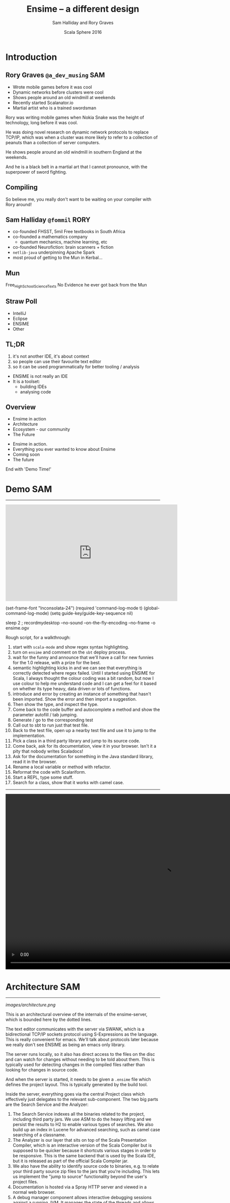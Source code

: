 #+TITLE: Ensime – a different design
#+AUTHOR: Sam Halliday and Rory Graves
#+DATE: Scala Sphere 2016

#+TAGS: SAM RORY
#+TODO: TODO | RESEARCH | NOTES | CHART | DIAGRAM | DRAWING | CODE | VIDEO

* Introduction
** Rory Graves  =@a_dev_musing=                                         :SAM:

- Wrote mobile games before it was cool
- Dynamic networks before clusters were cool
- Shows people around an old windmill at weekends
- Recently started Scalanator.io
- Martial artist who is a trained swordsman

#+BEGIN_NOTES
Rory was writing mobile games when Nokia Snake was the height
of technology, long before it was cool.

He was doing novel research on dynamic network protocols to replace
TCP/IP, which was when a cluster was more likely to refer to a
collection of peanuts than a collection of server computers.

He shows people around an old windmill in southern England at the
weekends.

And he is a black belt in a martial art that I cannot pronounce, with
the superpower of sword fighting.
#+END_NOTES

** Compiling

#+BEGIN_HTML
<script type="text/javascript">
document.getElementById('compiling').setAttribute("data-background-image", "./images/compiling.jpg");
</script>
#+END_HTML

#+BEGIN_NOTES
So believe me, you really don't want to be waiting on your compiler
with Rory around!
#+END_NOTES

** Sam Halliday =@fommil=                                              :RORY:

- co-founded FHSST, 5mil Free textbooks in South Africa
- co-founded a mathematics company
    - quantum mechanics, machine learning, etc
- co-founded Neurofiction: brain scanners + fiction
- =netlib-java= underpinning Apache Spark
- most proud of getting to the Mun in Kerbal...

** Mun

#+BEGIN_HTML
<script type="text/javascript">
document.getElementById('mun').setAttribute("data-background-image", "./images/mun.jpg");
</script>
#+END_HTML

#+BEGIN_NOTES
  Free_High_School_Science_Texts
  No Evidence he ever got back from the Mun
#+END_NOTES

** Straw Poll

- IntelliJ
- Eclipse
- ENSIME
- Other

** TL;DR

#+BEGIN_NOTES
0. it's not another IDE, it's about context
1. so people can use their favourite text editor
2. so it can be used programmatically for better tooling / analysis
#+END_NOTES

- ENSIME is not really an IDE
- It is a toolset:
  - building IDEs
  - analysing code

** Overview

- Ensime in action
- Architecture
- Ecosystem - our community
- The Future

#+BEGIN_NOTES

- Ensime in action.
- Everything you ever wanted to know about Ensime
- Coming soon
- The future

End with 'Demo Time!'
#+END_NOTES

* Demo                                                                  :SAM:
-------
#+BEGIN_HTML
<iframe id="ensime_youtube" width="560" height="315" src="https://www.youtube.com/embed/H9yUSmTtxdA?rel=0" frameborder="0" allowfullscreen></iframe>
#+END_HTML

#+BEGIN_NOTES
(set-frame-font "Inconsolata-24")
(required 'command-log-mode t)
(global-command-log-mode)
(setq guide-key/guide-key-sequence nil)

sleep 2 ; recordmydesktop --no-sound --on-the-fly-encoding --no-frame -o ensime.ogv


Rough script, for a walkthrough:

0. start with =scala-mode= and show regex syntax highlighting.
1. turn on =ensime= and comment on the =sbt= deploy process.
2. wait for the funny and announce that we'll have a call for new
   funnies for the 1.0 release, with a prize for the best.
3. semantic highlighting kicks in and we can see that everything is
   correctly detected where regex failed. Until I started using ENSIME
   for Scala, I always thought the colour coding was a bit random, but
   now I use colour to help me understand code and I can get a feel
   for it based on whether its type heavy, data driven or lots of
   functions.
4. introduce and error by creating an instance of something that
   hasn't been imported. Show the error and then import a suggestion.
5. Then show the type, and inspect the type.
6. Come back to the code buffer and autocomplete a method and show the
   parameter autofill / tab jumping.
7. Generate / go to the corresponding test
8. Call out to sbt to run just that test file.
9. Back to the test file, open up a nearby test file and use it to
   jump to the implementation.
10. Pick a class in a third party library and jump to its source code.
11. Come back, ask for its documentation, view it in your browser.
    Isn't it a pity that nobody writes Scaladocs!
12. Ask for the documentation for something in the Java standard
    library, read it in the browser.
13. Rename a local variable or method with refactor.
14. Reformat the code with Scalariform.
15. Start a REPL, type some stuff.
16. Search for a class, show that it works with camel case.
#+END_NOTES

#+BEGIN_NOTES

-----

#+BEGIN_HTML
<video width="1024" height="572" controls>
  <source src="videos/ensime-demo.mp4" type="video/mp4">
Your browser does not support the video tag.
</video>
#+END_HTML

#+END_NOTES

* Architecture                                                          :SAM:

-----

#+BEGIN_SRC ditaa :file images/architecture.png :exports results :cmdline -T
             |                                           +---------+
             :                      /----------------\   |Lucene{s}|
             |                      |Search          +---+---------+
             |                      +----------------+   |  H2 {s} |
       SWANKY / JERKY               |Source Resolver |   +---------+
             |                      +----------------+
   +------+  :  +--------------+    |Doc Server      |   +--------+
   |Editor|<--->|   Project    +----+----------------+   | JVM{io}|
   +------+  |  +---+----------+ |  |Debug Manager   +---+--------+
             :      |        ^   :  +----------------+
             |  +---+----+   |   |  |Analyzer        +---+-----------+
             |  |File{io}|   |   |  \----------------/   |scalac     |
             |  |Watchers|   |   |                       +-----------+
             |  +--------+   |   |  /----------\         |Refactoring|
             |    ^          |   +--+Formatting|         +-----------+
             |    |          |      \----------/
             +----|-=--------|-=--------------------------------------
      +--------+  | +--------+-+
      |Files{d}+--+ |.ensime{d}|
      +--------+    +----------+
#+END_SRC

#+RESULTS:
[[images/architecture.png]]


#+BEGIN_NOTES
This is an architectural overview of the internals of the
ensime-server, which is bounded here by the dotted lines.

The text editor communicates with the server via SWANK, which is a
bidirectional TCP/IP sockets protocol using S-Expressions as the
language. This is really convenient for emacs. We'll talk about
protocols later because we really don't see ENSIME as being an emacs
only library.

The server runs locally, so it also has direct access to the files on
the disc and can watch for changes without needing to be told about
them. This is typically used for detecting changes in the compiled
files rather than looking for changes in source code.

And when the server is started, it needs to be given a =.ensime= file
which defines the project layout. This is typically generated by the
build tool.

Inside the server, everything goes via the central Project class which
effectively just delegates to the relevant sub-component. The two big
parts are the Search Service and the Analyzer:

1. The Search Service indexes all the binaries related to the project,
   including third party jars. We use ASM to do the heavy lifting and
   we persist the results to H2 to enable various types of searches.
   We also build up an index in Lucene for advanced searching, such as
   camel case searching of a classname.
2. The Analyzer is our layer that sits on top of the Scala
   Presentation Compiler, which is an interactive version of the Scala
   Compiler but is supposed to be quicker because it shortcuts various
   stages in order to be responsive. This is the same backend that is
   used by the Scala IDE, but it is released as part of the official
   Scala Compiler jar.
3. We also have the ability to identify source code to binaries, e.g.
   to relate your third party source zip files to the jars that you're
   including. This lets us implement the "jump to source"
   functionality beyond the user's project files.
4. Documentation is hosted via a Spray HTTP server and viewed in a
   normal web browser.
5. A debug manager component allows interactive debugging sessions
   against a running JVM. It manages the state of the threads and
   allows stepping and inspection.
6. Then there is some stuff that lives on the cusp of what ensime
   should really do, like source formatting. You can issue a command
   to ENSIME and it'll format your sources, which works well if you
   don't have automatic formatting as part of your build.

We've had various discussions about where the "in/out" line should be
and we decided that compilation is definitely on the other side of the
line because that's what build tools are designed to do. But with the
possibility of closer integration with the new sbt server, we will see
the coupling with sbt, in particular, becoming stronger. But we're not
limiting ourselves to one build tool because the reality is that a
large number of corporate development environments are using legacy
build systems and we want to support that.
#+END_NOTES

* Ecosystem                                                             :SAM:
** Projects

#+BEGIN_SRC ditaa :file images/projects.png :exports results :cmdline -T
                                                  +------------------+
                                               /--+melpa.org (Emacs) |
                                               |  +------------------+
   +-----------------------------------+       |
   |  Sonatype             /----------\|       |  +---------------+
   |                   /-=-+          ||       +--+atom.io (Atom) |
   | +-------------+   |   +----------+|       |  +---------------+
   | |ensime-server+-=-----+scala 2.11|+-------+
   | +-------------+   |   +----------+|       |  +--------------+
   |                   \-=-+scala 2.10||       +--+Vundle (Vim)  |
   |                       \----------/|       |  +--------------+
   +-----------------------------------+       |
                                               |  +----------------------------+
                                               \--+packagecontrol.io (Sublime) |
                                                  +----------------------------+

   +-----------------+          +-----------------+
   | Maven Central   |          |                 |
   | /-------------\ |          | Docker Hub{s}   |
   | |ensime sbt   | |          | /------------\  |
   | +-------------+ |          | | ensime 1.x |  |
   | |ensime maven | |          | +------------+  |
   | +-------------+ |          | | ensime 2.x |  |
   | |ensime gradle| |          | +------------+  |
   | \-------------/ |          | | master     |  |
   +-----------------+          | \------------/  |
                                +-----------------+
#+END_SRC

#+RESULTS:
[[images/projects.png]]

#+BEGIN_NOTES
ENSIME isn't just one project. The server is a Scala project with
separate branches to support the three active stable release versions
of Scala. (Yes, people are still using Scala 2.9 in production
systems).

The compiler API has been quite volatile across versions, so we are
not able to offer a single source build. The server jars are published
as snapshots to Sonatype, more about that in a few slides.

The emacs client is a completely separate project to the server. It
has its own github repository and is published using the emacs package
management system MELPA.

Build tool plugins also live in their own repositories. The
functionality offered here is typically the ability to generate the
=.ensime= file, although we might see more functionality in the
future, for example, integration with the sbt server or automating the
debugging launch process with build tool commands. The plugins are
rarely updated, so they are published to Maven Central.

And we have a separate repository for creating our docker images,
which is used by the build system. We have an official docker image
that is used for each release branch and that has all our hard
dependencies pre-loaded (i.e. JDK and sbt), this is published to
Docker Hub.
#+END_NOTES

** Community

[[images/teams.jpg]]

c.f. [[https://www.youtube.com/watch?v=Er1pM9suxvE][Benjamin Mako Hill's talk at LibrePlanet 2013]]

#+BEGIN_NOTES
[[https://www.youtube.com/watch?v=Er1pM9suxvE][Benjamin Mako Hill gave a talk at LibrePlanet 2013]] did an analysis of
projects on github. He showed that the vast majority of projects have
one contributor.

ENSIME is a really nice project to work on because it doesn't have a
single owner. Aemon started the project way back in 2010, but many
people have been helping out over the last few years.

We don't have a financial backer, so realistic the only way for ENSIME
to survive and grow is to have a strong community.
#+END_NOTES

** Community Principles

- Code of Conduct (Typelevel)
    - good vibes
- Lots of help for new contributors
    - ticket → general area of code
    - fast PR reviews and feedback
- Pragmatic approach
    - everybody is a Scala dev
    - KISS: prefer failure / explanation, not complexity
- Free as in Burger
    - Hack days in London! Join us remotely via =gitter.im=

#+BEGIN_NOTES
Fundamentally, a good community has to be inclusive, share a common
goal, and be fun. As admins we try to encourage that vibe with anyone
who comes across us and we have a formal code of conduct, as we are
members of Typelevel.

Typically when we get a bug report, or a feature request, we'll offer
to help the reporter. If you raise a ticket, you can expect to get
pointed at the general area in the code that needs improvement and any
changes you make will be quickly reviewed. Often with an avalanche of
additional suggestions! :-)

This approach obviously doesn't always work out, and some tickets
might never get closed, but clearly it's working out pretty well
because we get a **lot** of contributors sending one or two PRs and
make an improvement.

We take a pragmatic approach to feature and bugfix prioritisation.
It's not like we're developing a mass consumer website, or a
specialist system with business users --- everybody who uses ENSIME is
a scala developer and should know how to interpret an exception in the
logs. That's why we prefer *simple* solutions and clear error messages
to handling corner case failures that can be fixed by the user.

We try to maintain a presence at the Hack the Tower hackday events in
London. Free burgers for anybody who comes along and hacks on ENSIME,
and please join us remotely and we'll find you something to do.
#+END_NOTES

** Continuous Integration

[[images/build.png]]

#+BEGIN_NOTES
Key to survival of ENSIME is ease of contribution, and the only way to
manage that is by automating as much of the development process as
possible.

We have a strong emphasis on testing (unit, integration, client
tests), coverage, shippable docker images (soon to be replaced by
drone).
#+END_NOTES

** Continuous Delivery

[[images/deploy.png]]

#+BEGIN_NOTES
We can do this because of the suite of tests.

Green =master= builds are automatically deployed to sonatype snapshots
repository, and we use =sbt= in the emacs client to do the deployment
on the client machine and obtain the classpath. Every time the client
updates, or the user types =ensime-update= the server deployment will
be refreshed.
#+END_NOTES

** Website

#+BEGIN_HTML
<script type="text/javascript">
document.getElementById('website').setAttribute("data-background-image", "./images/website.png");
</script>
#+END_HTML

#+BEGIN_NOTES
We now have a new website which will become the focus for all documentation over the coming months.

A lot of pages have TODO notes on them at the moment, and that's not a typo. Every page has an edit button on it and
in the community spirit, we hope that the TODOs will be replaced by real content by users and developers
 of ENSIME shortly.
#+END_NOTES

* What going on

** This year

- Moved license to GPL
  - CLA Assistant
- Java Support
- Editors, editors and more editors!
- Bugs fixes
- Performance improvements


* The Future

** 1.0

- Nearly there
  - Ish
  - ongoing development
  - 20 open tickets, mostly minor bugs/improvements

** Beyond thunderdome!

- 1.0 is really a stable release for legacy
- Allows bigger breaking changes
  - Drop Java 6
  - Drop 2.10? - probably not
- Java 6 leads to nasty limitations.

** Javapocolpyse

- We have basic java support
- More is coming!
- Thanks Aemon!

** 2.0

- Really a catch all for everything not 1.0
- Things often move forward
- New debugging layer - may come earlier
- Graphpocolpyse
  - enables all sorts of features
- 2.12
- Dotty?

** Graphpocolpyse

- ENSIME lacks some key features
  - find usages
  - dead code
  - etc.
- Limited by knowledge that must be computed

** Graphpocolpyse 2

- Sam's next big thing
- Graph database of project structure
- Opens up all shorts of fun stuff

** Presentation Compiler Interface Rewrite

- Rory's next big thing
- In progress
- Cleaner interface
  - No more depending on ScalaC Internal
  - Allows support for Dotty

** Sharing for the win!

- The discussions with other tooling people has been awesome
- A lot of sharing is possible

* Conclusion

** Conclusion

- ENSIME is a protocol based IDE server
- We are resource limited, but
  - Community is king!
  - We are making progress
  - The community has made a huge difference
- Interesting to see how it fits into Simon Schäfer's model (up next)

** Questions?

www.ensime.org

Come to the hacking session this afternoon!
